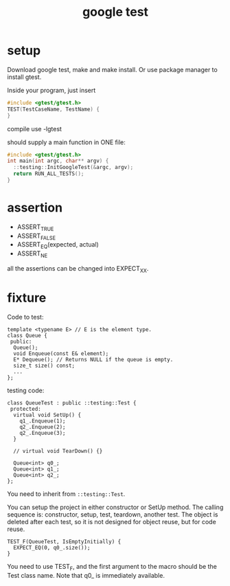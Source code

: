 #+TITLE: google test

* setup
Download google test, make and make install.
Or use package manager to install gtest.

Inside your program, just insert

#+begin_src C
#include <gtest/gtest.h>
TEST(TestCaseName, TestName) {
}
#+end_src

compile use -lgtest

should supply a main function in ONE file:

#+begin_src C
#include <gtest/gtest.h>
int main(int argc, char** argv) {
  ::testing::InitGoogleTest(&argc, argv);
  return RUN_ALL_TESTS();
}
#+end_src

* assertion
 * ASSERT_TRUE
 * ASSERT_FALSE
 * ASSERT_EQ(expected, actual)
 * ASSERT_NE

all the assertions can be changed into EXPECT_XX.


* fixture
Code to test:
#+begin_src C++
template <typename E> // E is the element type.
class Queue {
 public:
  Queue();
  void Enqueue(const E& element);
  E* Dequeue(); // Returns NULL if the queue is empty.
  size_t size() const;
  ...
};
#+end_src

testing code:

#+begin_src C++
class QueueTest : public ::testing::Test {
 protected:
  virtual void SetUp() {
    q1_.Enqueue(1);
    q2_.Enqueue(2);
    q2_.Enqueue(3);
  }

  // virtual void TearDown() {}

  Queue<int> q0_;
  Queue<int> q1_;
  Queue<int> q2_;
};
#+end_src

You need to inherit from ~::testing::Test~.

You can setup the project in either constructor or SetUp method.
The calling sequence is: constructor, setup, test, teardown, another test.
The object is deleted after each test,
so it is not designed for object reuse, but for code reuse.

#+begin_src C++
TEST_F(QueueTest, IsEmptyInitially) {
  EXPECT_EQ(0, q0_.size());
}
#+end_src

You need to use TEST_F, and the first argument to the macro should be the Test class name.
Note that q0_ is immediately available.
